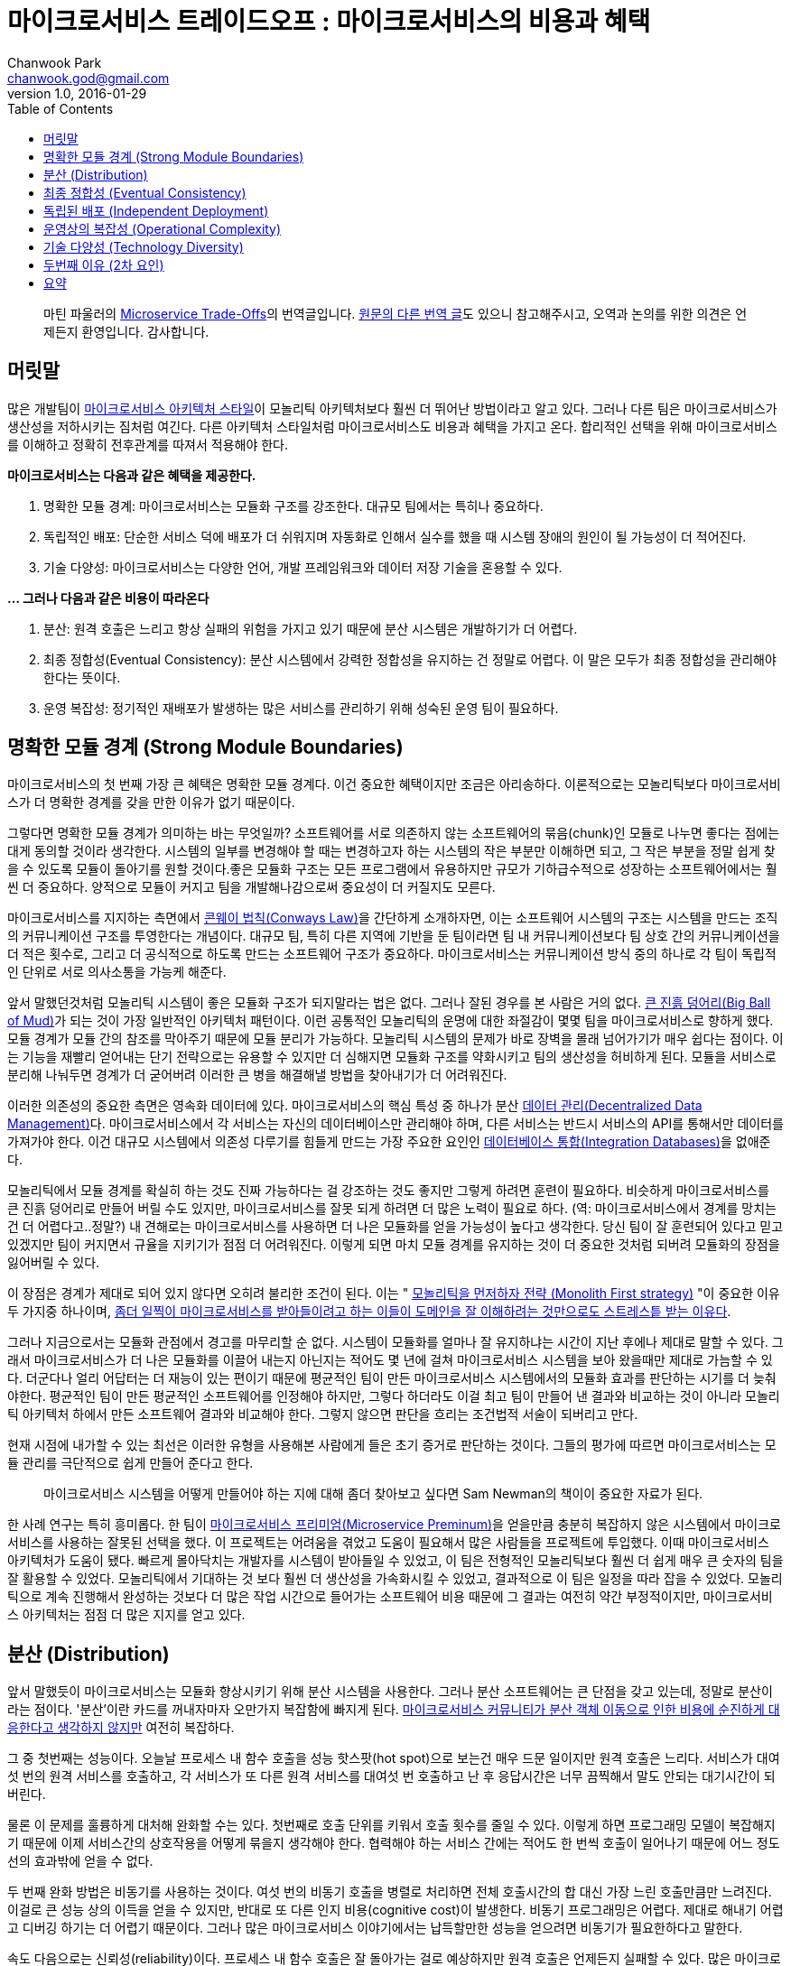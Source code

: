= 마이크로서비스 트레이드오프 : 마이크로서비스의 비용과 혜택
Chanwook Park <chanwook.god@gmail.com>
:revnumber: 1.0
:revdate: 2016-01-29
:toc:
:icons: font
:source-highlighter: coderay
:linkcss:
:stylesdir: ../resource

> 마틴 파울러의 http://martinfowler.com/articles/microservice-trade-offs.html[Microservice Trade-Offs]의 번역글입니다.
> https://wordpress.com/read/post/id/39691452/3066[원문의 다른 번역 글]도 있으니 참고해주시고, 오역과 논의를 위한 의견은 언제든지 환영입니다.
> 감사합니다.

== 머릿말

많은 개발팀이 http://martinfowler.com/articles/microservices.html[마이크로서비스 아키텍처 스타일]이 모놀리틱 아키텍처보다 훨씬 더 뛰어난 방법이라고 알고 있다. 그러나 다른 팀은 마이크로서비스가 생산성을 저하시키는 짐처럼 여긴다. 다른 아키텍처 스타일처럼 마이크로서비스도 비용과 혜택을 가지고 온다. 합리적인 선택을 위해 마이크로서비스를 이해하고 정확히 전후관계를 따져서 적용해야 한다.

**마이크로서비스는 다음과 같은 혜택을 제공한다.**

. 명확한 모듈 경계: 마이크로서비스는 모듈화 구조를 강조한다. 대규모 팀에서는 특히나 중요하다.
. 독립적인 배포: 단순한 서비스 덕에 배포가 더 쉬워지며 자동화로 인해서 실수를 했을 때 시스템 장애의 원인이 될 가능성이 더 적어진다.
. 기술 다양성: 마이크로서비스는 다양한 언어, 개발 프레임워크와 데이터 저장 기술을 혼용할 수 있다.

**... 그러나 다음과 같은 비용이 따라온다**

. 분산: 원격 호출은 느리고 항상 실패의 위험을 가지고 있기 때문에 분산 시스템은 개발하기가 더 어렵다.
. 최종 정합성(Eventual Consistency): 분산 시스템에서 강력한 정합성을 유지하는 건 정말로 어렵다. 이 말은 모두가 최종 정합성을 관리해야 한다는 뜻이다.
. 운영 복잡성: 정기적인 재배포가 발생하는 많은 서비스를 관리하기 위해 성숙된 운영 팀이 필요하다.

== 명확한 모듈 경계 (Strong Module Boundaries)

마이크로서비스의 첫 번째 가장 큰 혜택은 명확한 모듈 경계다. 이건 중요한 혜택이지만 조금은 아리송하다. 이론적으로는 모놀리틱보다 마이크로서비스가 더 명확한 경계를 갖을 만한 이유가 없기 때문이다.

그렇다면 명확한 모듈 경계가 의미하는 바는 무엇일까? 소프트웨어를 서로 의존하지 않는 소프트웨어의 묶음(chunk)인 모듈로 나누면 좋다는 점에는 대게 동의할 것이라 생각한다. 시스템의 일부를 변경해야 할 때는 변경하고자 하는 시스템의 작은 부분만 이해하면 되고, 그 작은 부분을 정말 쉽게 찾을 수 있도록 모듈이 돌아기를 원할 것이다.좋은 모듈화 구조는 모든 프로그램에서 유용하지만 규모가 기하급수적으로 성장하는 소프트웨어에서는 훨씬 더 중요하다. 양적으로 모듈이 커지고 팀을 개발해나감으로써 중요성이 더 커질지도 모른다.

마이크로서비스를 지지하는 측면에서 https://www.thoughtworks.com/insights/blog/demystifying-conways-law[콘웨이 법칙(Conways Law)]을 간단하게 소개하자면, 이는 소프트웨어 시스템의 구조는 시스템을 만드는 조직의 커뮤니케이션 구조를 투영한다는 개념이다. 대규모 팀, 특히 다른 지역에 기반을 둔 팀이라면 팀 내 커뮤니케이션보다 팀 상호 간의 커뮤니케이션을 더 적은 횟수로, 그리고 더 공식적으로 하도록 만드는 소프트웨어 구조가 중요하다. 마이크로서비스는 커뮤니케이션 방식 중의 하나로 각 팀이 독립적인 단위로 서로 의사소통을 가능케 해준다.

앞서 말했던것처럼 모놀리틱 시스템이 좋은 모듈화 구조가 되지말라는 법은 없다. 그러나 잘된 경우를 본 사람은 거의 없다. http://www.laputan.org/mud/[큰 진흙 덩어리(Big Ball of Mud)]가 되는 것이 가장 일반적인 아키텍처 패턴이다. 이런 공통적인 모놀리틱의 운명에 대한 좌절감이 몇몇 팀을 마이크로서비스로 향하게 했다. 모듈 경계가 모듈 간의 참조를 막아주기 때문에 모듈 분리가 가능하다. 모놀리틱 시스템의 문제가 바로 장벽을 몰래 넘어가기가 매우 쉽다는 점이다. 이는 기능을 재빨리 얻어내는 단기 전략으로는 유용할 수 있지만 더 심해지면 모듈화 구조를 약화시키고 팀의 생산성을 허비하게 된다. 모듈을 서비스로 분리해 나눠두면 경계가 더 굳어버려 이러한 큰 병을 해결해낼 방법을 찾아내기가 더 어려워진다.

이러한 의존성의 중요한 측면은 영속화 데이터에 있다. 마이크로서비스의 핵심 특성 중 하나가 분산 http://martinfowler.com/microservices.html#DecentralizedDataManagement[데이터 관리(Decentralized Data Management)]다. 마이크로서비스에서 각 서비스는 자신의 데이터베이스만 관리해야 하며, 다른 서비스는 반드시 서비스의 API를 통해서만 데이터를 가져가야 한다. 이건 대규모 시스템에서 의존성 다루기를 힘들게 만드는 가장 주요한 요인인 http://martinfowler.com/bliki/IntegrationDatabase.html[데이터베이스 통합(Integration Databases)]을 없애준다.

모놀리틱에서 모듈 경계를 확실히 하는 것도 진짜 가능하다는 걸 강조하는 것도 좋지만 그렇게 하려면 훈련이 필요하다. 비슷하게 마이크로서비스를 큰 진흙 덩어리로 만들어 버릴 수도 있지만, 마이크로서비스를 잘못 되게 하려면 더 많은 노력이 필요로 하다. (역: 마이크로서비스에서 경계를 망치는 건 더 어렵다고..정말?) 내 견해로는 마이크로서비스를 사용하면 더 나은 모듈화를 얻을 가능성이 높다고 생각한다. 당신 팀이 잘 훈련되어 있다고 믿고 있겠지만 팀이 커지면서 규율을 지키기가 점점 더 어려워진다. 이렇게 되면 마치 모듈 경계를 유지하는 것이 더 중요한 것처럼 되버려 모듈화의 장점을 잃어버릴 수 있다.

이 장점은 경계가 제대로 되어 있지 않다면 오히려 불리한 조건이 된다. 이는 " http://martinfowler.com/bliki/MonolithFirst.html[모놀리틱을 먼저하자 전략 (Monolith First strategy)] "이 중요한 이유 두 가지중 하나이며, http://martinfowler.com/articles/dont-start-monolith.html[좀더 일찍이 마이크로서비스를 받아들이려고 하는 이들이 도메인을 잘 이해하려는 것만으로도 스트레스틑 받는 이유다].

그러나 지금으로서는 모듈화 관점에서 경고를 마무리할 순 없다. 시스템이 모듈화를 얼마나 잘 유지하냐는 시간이 지난 후에나 제대로 말할 수 있다. 그래서 마이크로서비스가 더 나은 모듈화를 이끌어 내는지 아닌지는 적어도 몇 년에 걸쳐 마이크로서비스 시스템을 보아 왔을때만 제대로 가늠할 수 있다. 더군다나 얼리 어답터는 더 재능이 있는 편이기 때문에 평균적인 팀이 만든 마이크로서비스 시스템에서의 모듈화 효과를 판단하는 시기를 더 늦춰야한다. 평균적인 팀이 만든 평균적인 소프트웨어를 인정해야 하지만, 그렇다 하더라도 이걸 최고 팀이 만들어 낸 결과와 비교하는 것이 아니라 모놀리틱 아키텍처 하에서 만든 소프트웨어 결과와 비교해야 한다. 그렇지 않으면 판단을 흐리는 조건법적 서술이 되버리고 만다.

현재 시점에 내가할 수 있는 최선은 이러한 유형을 사용해본 사람에게 들은 초기 증거로 판단하는 것이다. 그들의 평가에 따르면 마이크로서비스는 모듈 관리를 극단적으로 쉽게 만들어 준다고 한다.

> 마이크로서비스 시스템을 어떻게 만들어야 하는 지에 대해 좀더 찾아보고 싶다면 Sam Newman의 책이이 중요한 자료가 된다.

한 사례 연구는 특히 흥미롭다. 한 팀이 http://martinfowler.com/bliki/MicroservicePremium.html[마이크로서비스 프리미엄(Microservice Preminum)]을 얻을만큼 충분히 복잡하지 않은 시스템에서 마이크로서비스를 사용하는 잘못된 선택을 했다. 이 프로젝트는 어려움을 겪었고 도움이 필요해서 많은 사람들을 프로젝트에 투입했다. 이때 마이크로서비스 아키텍처가 도움이 됐다. 빠르게 몰아닥치는 개발자를 시스템이 받아들일 수 있었고, 이 팀은 전형적인 모놀리틱보다 훨씬 더 쉽게 매우 큰 숫자의 팀을 잘 활용할 수 있었다. 모놀리틱에서 기대하는 것 보다 훨씬 더 생산성을 가속화시킬 수 있었고, 결과적으로 이 팀은 일정을 따라 잡을 수 있었다. 모놀리틱으로 계속 진행해서 완성하는 것보다 더 많은 작업 시간으로 들어가는 소프트웨어 비용 때문에 그 결과는 여전히 약간 부정적이지만, 마이크로서비스 아키텍처는 점점 더 많은 지지를 얻고 있다.

== 분산 (Distribution)

앞서 말했듯이 마이크로서비스는 모듈화 향상시키기 위해 분산 시스템을 사용한다. 그러나 분산 소프트웨어는 큰 단점을 갖고 있는데, 정말로 분산이라는 점이다. '분산'이란 카드를 꺼내자마자 오만가지 복잡함에 빠지게 된다. http://martinfowler.com/articles/distributed-objects-microservices.html[마이크로서비스 커뮤니티가 분산 객체 이동으로 인한 비용에 순진하게 대응한다고 생각하지 않지만] 여전히 복잡하다.

그 중 첫번째는 성능이다. 오늘날 프로세스 내 함수 호출을 성능 핫스팟(hot spot)으로 보는건 매우 드문 일이지만 원격 호출은 느리다. 서비스가 대여섯 번의 원격 서비스를 호출하고, 각 서비스가 또 다른 원격 서비스를 대여섯 번 호출하고 난 후 응답시간은 너무 끔찍해서 말도 안되는 대기시간이 되버린다.

물론 이 문제를 훌륭하게 대처해 완화할 수는 있다. 첫번째로 호출 단위를 키워서 호출 횟수를 줄일 수 있다. 이렇게 하면 프로그래밍 모델이 복잡해지기 때문에 이제 서비스간의 상호작용을 어떻게 묶을지 생각해야 한다. 협력해야 하는 서비스 간에는 적어도 한 번씩 호출이 일어나기 때문에 어느 정도선의 효과밖에 얻을 수 없다.

두 번째 완화 방법은 비동기를 사용하는 것이다. 여섯 번의 비동기 호출을 병렬로 처리하면 전체 호출시간의 합 대신 가장 느린 호출만큼만 느려진다. 이걸로 큰 성능 상의 이득을 얻을 수 있지만, 반대로 또 다른 인지 비용(cognitive cost)이 발생한다. 비동기 프로그래밍은 어렵다. 제대로 해내기 어렵고 디버깅 하기는 더 어렵기 때문이다. 그러나 많은 마이크로서비스 이야기에서는 납득할만한 성능을 얻으려면 비동기가 필요한하다고 말한다.

속도 다음으로는 신뢰성(reliability)이다. 프로세스 내 함수 호출은 잘 돌아가는 걸로 예상하지만 원격 호출은 언제든지 실패할 수 있다. 많은 마이크로서비스에는 훤씬 더 많은 잠재적인 실패 가능성이 있다. 현명한 개발자는 이걸 알고 http://martinfowler.com/articles/microservices.html#DesignForFailure[실패를 대비해 설계]한다. 다행스럽게도 비동기 협력에서 필요로 하는 전술은 실패를 처리하기에 알맞고 그 결과 회복력(resiliency)을 높힐 수 있다. 그렇지만 이것이 충분한 보상이 되지는 않기 때문에 모든 원격 호출의 실패 흐름을 이해하기는 여전히 복잡하다.

이어서 http://www.rgoarchitects.com/Files/fallacies.pdf[분산 컴퓨팅에 대한 두 가지 큰 오해]를 살펴보자.

이 문제에는 상당한 경고가 있다. 첫 째로 이러한 이슈 대부분은 모놀리틱이 성장함에 따라 나타난다. 일부 모놀리틱 시스템만이 완전히 독립적으로 실행될 뿐, 대게는 레거시 시스템과 같은 다른 시스템과 함께 동작한다. 모놀리틱 역시 네트워크를 통해 다른 시스템과 상호작용하기 때문에 동일한 문제를 만나게 된다. 이것이 원격 시스템과의 상호작용을 제어하기 위해 마이크로서비스로 좀더 빨리 넘어가고 싶어하는 이유다. 결과적으로 이러한 경험이 도움이 되기 때문에 더 기술력 있는 팀이 분산 문제를 더 잘 다룰 수 있다.

그러나 분산은 항상 비용이다. 나는 항상 분산 카드 꺼내는 걸 주저하며, 너무 많은 사람들이 이 문제를 과소평가 하고 너무 빨리 분산으로 넘어 간다고 생각한다.

== 최종 정합성 (Eventual Consistency)

나는 당신이 상당한 인내심을 필요로 하는 웹사이트를 경험했을 것이라 확신하다. 무언가를 갱신하고 화면을 다시 리프레쉬하면 갱신한 내용이 사라진다. 일, 이분을 기다렸다가 다시 리프레쉬하면 갱신한 내용이 나오는 그런 사이트 말이다.

이건 매우 신경질나는 사용성(usability) 문제이며 대부분 최종 정합성의 위험 때문에 일어난다. 화면 갱신을 분홍색 노드가 전달 받았지만 다음으로 받은 요청은 초록색 노드가 처리했고, 초록색 노드가 분홍색 노드에서 갱신된 정보를 받을때까지 불일치 시간을 견뎌야 한다. 결국에는 맞춰지겠지만 그때까지는 무언가 잘못됐다며 놀랄 것이다.

이러한 불일치는 충분히 신경질 나는 일이지만 그보다 더 심각해 질 수 있다. 비즈니스 로직이 불일치한 정보에 의해 결정될 처지에 놓일 수 있고, 이런 현상은 무엇이 잘못되고 있는지를 진단하기가 정말 어려울 수 있다. 불일치 시간이 끝나고 한참 후까지 상황 조사가 오랫동안 계속될 수 있기 때문이다.

마이크로서비스에서는 분산 데이터 관리라는 칭찬할만한 고집때문에 최종 정합성 문제가 발생할 수 있다. 모놀리틱에서는 하나의 트랜잭션에서 여러 건을 한 번에 갱신할 수 있다. 마이크로서비스에서 여러 리소스를 갱신이 필요하면 분산 트랜잭션이 있지만 생각만해도 얼굴이 찡그려진다. 그러니 이제는 개발자가 일치성 문제에 대해 알고, 코드가 저질러 버린 일을 후회하기 전에 동기화를 벗어난 시점을 찾아낼 방법을 알고 이해해야 한다.

모놀리틱 세계도 이러한 문제에 자유롭지 못하다. 시스템이 성장함에 따라 성능 향상을 위해 더 많은 캐시 사용을 필요로 하면서 캐시 불일치(cache invalidation)라는 http://martinfowler.com/bliki/TwoHardThings.html[또 다른 어려운 문제]가 발생한다. 대부분 애플리케이션은 긴 주기의 데이터베이스 트랜잭션을 피하기 위해 http://martinfowler.com/eaaCatalog/optimisticOfflineLock.html[오프라인 잠금]을 필요로 한다. 외부 시스템은 트랜잭션 관리자를 함께 사용할수 없기 때문에 갱신을 해야한다. 대게 비즈니스에서는 가용성(availability)을 더 소중하게 여기기 때문에 비즈니스 프로세스는 생각보다 불일치 문제에 훨씬 더 관대하다. (비즈니스 프로세스는 http://ksat.me/a-plain-english-introduction-to-cap-theorem/[CAP 이론]에 대한 본능적인 이해를 오래동안 갖고 있다.)

다른 분산 문제처럼 모놀리틱은 완전하게 불일치 문제를 피할수는 없지만, 그 중에서도 규모가 더 작을 때는 고통을 훨씬 덜 받게 된다.

== 독립된 배포 (Independent Deployment)

모듈화 경계와 분산 시스템의 복잡성 간의 트레이드오프는 내가 일을 하는 동안 계속 겪어왔다. 그러나 지난 10년 동안 그중 하나는 뚜렷하게 바뀌었는데, 그건 바로 운영에 릴리즈 하는 역할이다. 20세기 운영 릴리즈는 누구에게나 고통스럽고 흔치 않은 일이었다. 주말 밤낮으로 힘들게 움직였다. 무언가의 유용한 기능을 소프트웨어에 추가하기 위해 주말 주간/야간 교대로 일을 했다. 그러나 오늘날 기술력 있는 팀은 훨씬 더 자주 릴리즈를 하며, 많은 조직들이 하루에도 여러번 운영 릴리즈를 할 수 있도록 지속적인 인도(http://martinfowler.com/bliki/ContinuousDelivery.html[Continuous Delivery])를 실험하고 있다.

> 마이크로서비스는 첫 번째 포스트 DevOps의 혁신 아키텍처이다.
> - https://www.thoughtworks.com/insights/blog/podcast-neal-ford-devops-and-microservices-architectural-considerations[닐 포드(Neal Ford)]

이러한 변화는 소프트웨어 산업에 엄청난 영향을 주어 왔고, 마이크로서비스 움직임과 아주 관계가 깊다. 몇몇 마이크로서비스 성과는 대규모 모놀리틱을 배포하기 어려운 문제에서 시작되었다. 모놀리틱에서 작은 변화는 전체 배포 실패의 원인이 된다. 마이크로서비스의 핵심 원칙으로 http://martinfowler.com/articles/microservices.html#ComponentizationViaServices[서비스는 컴포넌트(services are components)]이기 때문에 독립적인 배포가 가능해야 한다. 그래서 변화가 생겼을 때 작은 서비스만 테스트해서 배포할 수 있다. 작은 배포가 엉망이 되버려도 전체 시스템을 다운시키지 않는다. 결국에는 실패에 대비하도록 설계가 필요했기 때문에 심지어 컴포넌트가 완전하게 실패하더라도 시스템의 다른 영역은 동작을 멈추지 않게 해야 한다. 비록 어떠한 형태의 우아한 성능저하가 일어날지라도 말이다.

이 관계는 양방향이다. 자주 배포를 해야 하는 마이크로서비스는 반드시 함께 배포 활동을 정의해야만 한다. 이것이 빠른 애플리케이션 배포와 인프라스트럭처 프로비저닝이 http://martinfowler.com/bliki/MicroservicePrerequisites.html[마이크로서비스의 전제 조건(Microservice Prerequisites)]이 되는 이유다. 기본을 넘어서는 무엇이든 지속적인 인도를 적용 해야만 한다.

지속적인 인도의 가장 큰 혜택은 생각과 동작하는 소프트웨어 사이의 주기를 줄여 준다는 점이다. 이렇게하면 조직은 시장 변화에 빠르게 대응할 수 있고, 경쟁자보다 더 빠르게 새로운 기능을 소개할 수 있다.

비록 많은 사람들이 마이크로서비스를 사용하는 이유로 지속적인 배포를 꼽지만 대규모 모놀리틱에서도 역시 지속적으로 배포는 필수다. Facebook과 Essy는 가장 잘 알려진 사례다. 물론, 마이크로서비스 아키텍처가 독립적인 배포를 실패하는 사례도 많다. 여러 서비스가 신중하게 협력해서 배포해야 하기 때문이다.[2] 마이크로서비스에서 지속적인 인도가 훨씬 더 쉽다고 주장하는 많은 사람들의 의견을 들어봤지만 모듈화의 결과로 실용적인 중요성을 얻는 것에 비해서 여기에 확신이 잘 가지 않는다. 비록 자연스런 모듈화가 배포 속도와 연관성이 강하다고 하지만 말이다.

== 운영상의 복잡성 (Operational Complexity)

신속하게 배포할 수 있는 작은 크기의 독립적인 유닛은 개발에서는 정말 요긴하지만 대여섯 개의 애플리케이션을 수백 개의 작은 마이크로서비스로 나누면 운영에서는 더 큰 부담을 준다. 엄두도 못낼 만큼 급격하게 바뀌는 도구의 무리를 다루기 얼마나 어려운지 많은 조직들은 앞으로 알 수 있을 것이다.

이로 인해 지속적인 인도의 역할이 더욱 부각된다. 지속적인 인도가 모놀리틱에서는 배우기 위해 노력할만한 가치 있는 기술 중 하나지만, 제대로 된 마이크로서비스를 셋업하기 위해서는 필수다. 자동화와 협업 없이 수십 개의 서비스를 제어할 방법은 절대 없다. 이러한 서비스를 관리하고 모니터링하는 요구가 늘어나면서 운영의 복잡성은 증가한다. 다시 말해 모놀리틱 애플리케이션에서 유용한 성숙도 수준은 마이크로서비스와 함께하더라도 여전히 필요하다.

마이크로서비스 지지자는 각 서비스가 더 작기 때문에 더 이해하기 쉽다는 이야기를 좋아한다. 그러나 복잡성을 제거한게 아니라면 위험을 서비스 간의 상호 연결로 이동하는 꼴 밖에 안된다. 이렇게 되면 운영상의 복잡성이 더 증가해서 고통을 받게 된다. 서비스에 퍼져 있는 코드를 디버깅하기 어려워지는 것처럼... 서비스 경계를 잘 선택하면 이러한 문제가 줄어들지만 잘못된 위치를 경계로 선택하면 문제를 더 심각하게 만든다.

이러한 운영 복잡성을 제어하려면 새로운 기술과 도구를 많이 필요로 한다. 그중에서도 기술을 훨씬 더 강조하고 싶다. 도구는 아직 성숙하지 못했지만 본능적으로 도구가 점점 더 좋아질 것이라 알수 있고, 낮은 기술의 장벽은 마이크로서비스 환경에서 더 높아 질 것이다.

하지만 더 나은 기술과 도구가 필요하다는 문제가 운영의 복잡성을 제어하는 데 가장 어려운 부분은 아니다. 기술과 도구를 효과적으로 모두 사용하려면 http://martinfowler.com/bliki/DevOpsCulture.html[DevOps 문화]를 이해해야 한다. 개발자, 운영자, 그리고 소프트웨어 인도에 관련된 모든 사람들의 협력이 훨씬 더 중요하다. 문화를 변화시키는 건 어렵다. 특히, 더 크고 더 오래된 조직에서는 더 어렵다. 기술력을 올리고 문화를 바꾸지 않으면 모놀리틱 애플리케이션에서는 어지럽혀지는 정도 겠지만, 마이크로서비스 애플리케이션에서는 엄청난 충격을 줄 것이다.

== 기술 다양성 (Technology Diversity)

각 마이크로서비스는 독립적인 배포 단위기 때문에 각 서비스 안에서 기술 선택은 상당히 자유롭다. 여러 마이크로서비스는 각기 다른 언어로 작성할 수 있으며 다른 라이브러리와 다른 데이터 저장소를 사용할 수 있다. 이로 인해 팀이 각자 일에 적절한 도구를 선택하도록 해주는데, 일부 언어와 라이브러리는 특정한 종류의 문제에 더 적합하기 때문이다.

기술 다양성에 대한 토론의 대부분은 일에 가장 적합한 도구가 무엇인지에 집중되지만, 대게 마이크로서비스의 가장 큰 혜택은 지루한 버전 처리의 문제에 있다. 모놀리틱에서는 한 버전의 라이브러리만을 사용할 수 있으며 업그레이드 문제가 일어나곤 한다. 시스템 일부에서는 새로운 기능을 사용하기 위해 업그레이드를 필요로 하지만, 이로 인해 시스템의 다른 부분을 망가트릴수도 있다. 라이브러리 버전 문제를 다루는 건 코드 베이스가 더 커질수록 기하급수적으로 어려워지는 문제 중 하나다.

수많은 기술의 다양성이 개발 조직을 완전하게 압도해버릴 수 있다는 위험이 있다. 내가 아는 대부분 조직은 제한된 기술 모음을 사용하도록 독려한다. 공통 환경을 작은 포트폴리오로 다지고 서비스를 더 쉽게 만들기 위해 모니터링과 같은 공통의 도구를 제공해 지원한다.

마이크로서비스가 실험을 가능하게 하는 가치를 과소평가하지 말아라. 모놀리틱 시스템에서는 일찍이 언어와 프레임워크를 결정하면 뒤집기 어려웠다. 십년 후에 이러한 결정이 팀을 기술을 능숙하게 다루지 못하는 팀으로 정체시킬 수도 있다. 마이크로서비스는 팀이 새로운 도구를 실험할 수 있게 해주며, 시스템을 점진적으로 마이그레이션할 수 있게 해준다. 그럼으로써 한 번에 하나의 서비스를 더 적합한 고급 기술을 사용할 수 있게 해준다.

== 두번째 이유 (2차 요인)

주요한 트레이드오프에 대한 생각을 위에서 항목별로 살펴봤다. 여기서부터는 조금 덜 중요하게 생각하는 몇 가지를 더 살펴보겠다.

마이크로서비스 지지자 대부분은 서비스를 확장하기 쉽다고 말한다. 한 서비스가 많은 부하를 받으면 전체 애플리케이션이 아니라 해당 서비스만 확장할 수 있기 때문이다. 그렇지만 나는 전체 애플리케이션을 복사해 확장하는 http://paulhammant.com/2011/11/29/cookie-cutter-scaling/[쿠키 커터(cookie-cutter) 방식]에 비해서 이렇게 선택적으로 확장하는 방식이 실제로 더 효율적이라고 확신하는 제대로된 경험을 담은 보고서를 만들어내기 위해 몸무림치고 있다(역주: 아직 정확한 근거를 대기 어렵다).

마이크로서비스는 민감한 데이터를 분리해 데이터를 더 조심히 보호할 수 있게 해준다. 더나아가 마이크로서비스 사이의 트래픽을 모두 안전하게 보장하면 마이크로서비스 접근 방법은 침입으로 부당하게 이용하기 더 어려워 진다. 보안 문제가 중요하게 되면서 이러한 특징은 마이크로서비스 사용을 검토하는 주요한 이유가 됐다. 이렇게 하지 않더라도 민감한 데이터를 다루기 위해 서비스를 분리하는 모놀리틱 시스템도 드물지 않다.

마이크로서비스를 비평하는 사람들은 모놀리틱보다 마이크로서비스 애플리케이션이 훨씬 테스트하기 어렵다고 얘기한다. 분산 애플리케이션의 엄청난 복잡성 때문에 테스트가 어렵운 건 사실이다. 그러나 마이크로서비스를 테스트하기 위한 좋은 접근방법이 있다. 여기서 가장 중요한 건 http://martinfowler.com/articles/microservice-testing/[제대로 테스트를 할 수 있는 원칙]을 가지고 있냐다. 모놀리틱과 마이크로서비스 테스트 사이의 차이를 비교하는 건 부차적인 문제다.

== 요약

아키텍처 스타일에 대한 일반적인 글에서는 항상 http://martinfowler.com/bliki/LimitationsOfGeneralAdvice.html[일반적인 충고의 제약(Limitations Of General Advice)]에 대해 고민하게 된다. 이 글을 읽는다고 당신이 결정을 해버릴 수 없지만, 당신이 고려 해야 하는 다양한 관점을 검토할 수 있도록 도와줄 수 있다. 여기서 각 비용과 혜택은 시스템마다 완전히 다른 중요도를 갖는다. 심지어 비용과 혜택이 뒤바뀔수도 있다 (명확한 모듈 경계는 더 복잡한 시스템에서는 좋지만 단순한 시스템에서는 불리한 조건이 된다). 모든 의사결정은 당신이 처한 상황의 조건을 대입하고, 시스템의 가장 큰 문제 요소를 평가해 특정 상황에서 어떤 영향을 주는지에 따라 결정해야 한다. 게다가 우리의 마이크로서비스 아키텍처의 경험은 상대적으로 제한적이다. 항상 시스템이 성숙한 후에야 아키텍처 괌점에서 의사결정을 평가할 수 있으며, 개발을 시작한 후 몇 년 동안에는 돌아가는 걸 느끼며 배워야 한다. 우리는 아직 오랫동안 지속된 마이크로서비스 아키텍처에 대한 일화를 많이 접해보지 못했다.

> 마이크로서비스 자료 안내
> 마이크로서비스에 대해 좀더 많은 정보를 원하면 내가 정리한 마이크로서비스 자료 안내에서 시작해라. 여기에는 마이크로서비스가 무엇이고, 언제, 어떻게, 누구를 위한 것인지에 대한 최고의 정보를 골라놨다.

모놀리틱과 마이크로서비스는 단순한 0, 1 선택이 아니다. 둘 다 명확하지 않은 정의다. 이는 많은 시스템이 경계가 흐릿한 영역에 놓여 있다는 뜻이다. 또한 이 두 분류에 맞지 않는 전혀 다른 시스템도 있다. 나를 포함한 대부분의 사람들은 모놀리틱과 대비되는 마이크로서비스에 대해 얘기한다. 더 일반적인 유형과 대조하는 것이 이해하기 쉽기 때문이다. 하지만 어떠한 분류에도 편안하게 맞지 않는 시스템이 있다는 걸 기억해야 한다. 나는 모놀리틱과 마이크로서비스를 아키텍처 공간의 두개 영역으로 생각한다. 이 둘은 토론을 유익하게 만드는 흥미로운 특징을 보여주기 때문에 가치있는 이름이지만, 아키텍트가 이들을 아키텍처 공간의 포괄적인 구분으로 생각하는 건 합리적이지 못하다.

그렇긴 하지만 널리 받아들이는 것처럼 보이는 보편적인 요점은 http://martinfowler.com/bliki/MicroservicePremium.html[마이크로서비스 프리미엄], 즉 마이크로서비스란 더 복잡한 시스템을 구성해야 할 때만 생산성 확보를 목적으로 비용을 부담해야 한다는 것이다. 그렇기 때문에 모놀리틱 아키텍처로 시스템의 복잡성을 관리할 수 있다면 마이크로서비스를 사용하지 말아야 한다.

그러나 마이크로서비스에 대한 대화의 크기가 소프트웨어 프로젝트의 성공과 실패를 이끌어 가는 더 중요한 이슈는 아니라는 걸 잊지 말아야 한다. 팀 내 구성원의 실력, 상호 간의 협력을 얼마나 잘하는지, 도메인 전문가와 커뮤니케이션의 정도와 같은 말랑말랑한 요소가 마이크로서비스를 사용하냐 안하냐보다 훨씬 더 큰 영향을 줄 것이다. 온전히 기술적인 수준에서는 깨끗한 코드, 제대로 테스트하기, 그리고 혁신적인 아키텍처에 주목하는 것과 같은 일에 집중하는 것이 더 중요하다.
